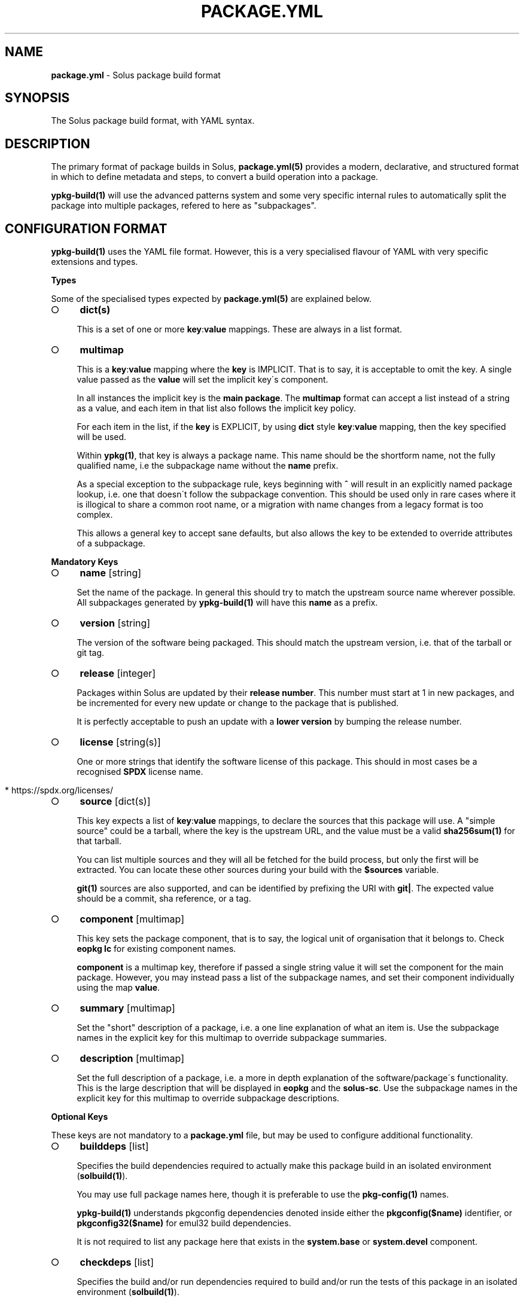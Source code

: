 .\" generated with Ronn-NG/v0.9.1
.\" http://github.com/apjanke/ronn-ng/tree/0.9.1
.TH "PACKAGE\.YML" "5" "October 2023" ""
.SH "NAME"
\fBpackage\.yml\fR \- Solus package build format
.SH "SYNOPSIS"
.nf
The Solus package build format, with YAML syntax\.
.fi
.SH "DESCRIPTION"
The primary format of package builds in Solus, \fBpackage\.yml(5)\fR provides a modern, declarative, and structured format in which to define metadata and steps, to convert a build operation into a package\.
.P
\fBypkg\-build(1)\fR will use the advanced patterns system and some very specific internal rules to automatically split the package into multiple packages, refered to here as "subpackages"\.
.SH "CONFIGURATION FORMAT"
\fBypkg\-build(1)\fR uses the YAML file format\. However, this is a very specialised flavour of YAML with very specific extensions and types\.
.P
\fBTypes\fR
.P
Some of the specialised types expected by \fBpackage\.yml(5)\fR are explained below\.
.IP "\[ci]" 4
\fBdict(s)\fR
.IP
This is a set of one or more \fBkey\fR:\fBvalue\fR mappings\. These are always in a list format\.
.IP "\[ci]" 4
\fBmultimap\fR
.IP
This is a \fBkey\fR:\fBvalue\fR mapping where the \fBkey\fR is IMPLICIT\. That is to say, it is acceptable to omit the key\. A single value passed as the \fBvalue\fR will set the implicit key\'s component\.
.IP
In all instances the implicit key is the \fBmain package\fR\. The \fBmultimap\fR format can accept a list instead of a string as a value, and each item in that list also follows the implicit key policy\.
.IP
For each item in the list, if the \fBkey\fR is EXPLICIT, by using \fBdict\fR style \fBkey\fR:\fBvalue\fR mapping, then the key specified will be used\.
.IP
Within \fBypkg(1)\fR, that key is always a package name\. This name should be the shortform name, not the fully qualified name, i\.e the subpackage name without the \fBname\fR prefix\.
.IP
As a special exception to the subpackage rule, keys beginning with \fB^\fR will result in an explicitly named package lookup, i\.e\. one that doesn\'t follow the subpackage convention\. This should be used only in rare cases where it is illogical to share a common root name, or a migration with name changes from a legacy format is too complex\.
.IP
This allows a general key to accept sane defaults, but also allows the key to be extended to override attributes of a subpackage\.
.IP "" 0
.P
\fBMandatory Keys\fR
.IP "\[ci]" 4
\fBname\fR [string]
.IP
Set the name of the package\. In general this should try to match the upstream source name wherever possible\. All subpackages generated by \fBypkg\-build(1)\fR will have this \fBname\fR as a prefix\.
.IP "\[ci]" 4
\fBversion\fR [string]
.IP
The version of the software being packaged\. This should match the upstream version, i\.e\. that of the tarball or git tag\.
.IP "\[ci]" 4
\fBrelease\fR [integer]
.IP
Packages within Solus are updated by their \fBrelease number\fR\. This number must start at 1 in new packages, and be incremented for every new update or change to the package that is published\.
.IP
It is perfectly acceptable to push an update with a \fBlower version\fR by bumping the release number\.
.IP "\[ci]" 4
\fBlicense\fR [string(s)]
.IP
One or more strings that identify the software license of this package\. This should in most cases be a recognised \fBSPDX\fR license name\.
.IP "" 4
.nf
  * https://spdx\.org/licenses/
.fi
.IP "" 0

.IP "\[ci]" 4
\fBsource\fR [dict(s)]
.IP
This key expects a list of \fBkey\fR:\fBvalue\fR mappings, to declare the sources that this package will use\. A "simple source" could be a tarball, where the key is the upstream URL, and the value must be a valid \fBsha256sum(1)\fR for that tarball\.
.IP
You can list multiple sources and they will all be fetched for the build process, but only the first will be extracted\. You can locate these other sources during your build with the \fB$sources\fR variable\.
.IP
\fBgit(1)\fR sources are also supported, and can be identified by prefixing the URI with \fBgit|\fR\. The expected value should be a commit, sha reference, or a tag\.
.IP "\[ci]" 4
\fBcomponent\fR [multimap]
.IP
This key sets the package component, that is to say, the logical unit of organisation that it belongs to\. Check \fBeopkg lc\fR for existing component names\.
.IP
\fBcomponent\fR is a multimap key, therefore if passed a single string value it will set the component for the main package\. However, you may instead pass a list of the subpackage names, and set their component individually using the map \fBvalue\fR\.
.IP "\[ci]" 4
\fBsummary\fR [multimap]
.IP
Set the "short" description of a package, i\.e\. a one line explanation of what an item is\. Use the subpackage names in the explicit key for this multimap to override subpackage summaries\.
.IP "\[ci]" 4
\fBdescription\fR [multimap]
.IP
Set the full description of a package, i\.e\. a more in depth explanation of the software/package\'s functionality\. This is the large description that will be displayed in \fBeopkg\fR and the \fBsolus\-sc\fR\. Use the subpackage names in the explicit key for this multimap to override subpackage descriptions\.
.IP "" 0
.P
\fBOptional Keys\fR
.P
These keys are not mandatory to a \fBpackage\.yml\fR file, but may be used to configure additional functionality\.
.IP "\[ci]" 4
\fBbuilddeps\fR [list]
.IP
Specifies the build dependencies required to actually make this package build in an isolated environment (\fBsolbuild(1)\fR)\.
.IP
You may use full package names here, though it is preferable to use the \fBpkg\-config(1)\fR names\.
.IP
\fBypkg\-build(1)\fR understands pkgconfig dependencies denoted inside either the \fBpkgconfig($name)\fR identifier, or \fBpkgconfig32($name)\fR for emul32 build dependencies\.
.IP
It is not required to list any package here that exists in the \fBsystem\.base\fR or \fBsystem\.devel\fR component\.
.IP "\[ci]" 4
\fBcheckdeps\fR [list]
.IP
Specifies the build and/or run dependencies required to build and/or run the tests of this package in an isolated environment (\fBsolbuild(1)\fR)\.
.IP
You may use full package names here, though it is preferable to use the \fBpkg\-config(1)\fR names\.
.IP
\fBypkg\-build(1)\fR understands pkgconfig dependencies denoted inside either the \fBpkgconfig($name)\fR identifier, or \fBpkgconfig32($name)\fR for emul32 build dependencies\.
.IP
It is not required to list any package here that exists in the \fBsystem\.base\fR or \fBsystem\.devel\fR component\.
.IP "\[ci]" 4
\fBclang\fR [boolean]
.IP
Set this key to \fByes\fR to force building this package with the \fBclang\fR compiler\. The build environment will be configured to use \fBclang\fR as the \fB$CC\fR and \fBclang++\fR as the \fB$CXX\fR variables\.
.IP
By default this key is set to \fBno\fR\.
.IP "\[ci]" 4
\fBccache\fR [boolean]
.IP
If configured correctly, \fBypkg\-build(1)\fR will automatically use \fBccache(1)\fR\. When using \fBsolbuild(1)\fR this is almost always the case\. However, there may be some cases when ccache can break the build, or is ill advised\.
.IP
Whilst the default value of this key is \fByes\fR, you can force disable the use of ccache by setting it to \fBno\fR\.
.IP "\[ci]" 4
\fBdevel\fR [boolean]
.IP
Force all built packages to belong to the \fBsystem\.devel\fR component\. This will become deprecated in future, and currently defaults to \fBno\fR\.
.IP "\[ci]" 4
\fBextract\fR [boolean]
.IP
By default, \fBypkg\-build(1)\fR will extract all sources listed in the file\. If this is undesirable, set this key to \fBno\fR to disable this automatic extraction\.
.IP "\[ci]" 4
\fBautodep\fR [boolean]
.IP
After a build has finished, \fBypkg\-build(1)\fR will automatically scan the package files to determine dependencies between the package and any of it\'s subpackages, and to external packages in the build environment\.
.IP
This is essential in most cases, as it allows packages to benefit from automatic dependencies and ensures the user always gets all of the packages needed to run this software when installing it\.
.IP
If for any reason you need to disable this functionality, i\.e\. for bootstrapping or sideloading, set this key to \fBno\fR\.
.IP "\[ci]" 4
\fBemul32\fR [boolean]
.IP
\fBypkg\-build(1)\fR can optionally build your package in a multilib configuration\. If this key is set to \fByes\fR, the buildset will double, and the first build configuration will be set up for a \fB32\-bit\fR ("emul32") build\. ypkg will automatically split off \fB\-32bit\fR and \fB\-32bit\-devel\fR subpackages in this instance, using the \fB/usr/lib32\fR library directory\. It will also add additional build dependencies automatically for 32\-bit builds\.
.IP
By default, this key is set to \fBno\fR\.
.IP "\[ci]" 4
\fBlibsplit\fR [boolean]
.IP
The default patterns include logic to split subpackages according to the library files in library directory\. It is standard practice for ypkg to split \fB*\.so\fR symlinks into the automatic \fBdevel\fR subpackage, along with other development assets such as \fBpkgconfig\fR and \fB*\.h\fR files\.
.IP
Some software packages provide \fB*\.so\fR files in the libdir that are not symlinks, or are required for "main" operation\. In this instance you can set this key to \fBno\fR to disable this pattern\.
.IP
By default, this key is set to \fByes\fR, and should only be disabled if truly required\.
.IP "\[ci]" 4
\fBrundeps\fR [multimap]
.IP
Provide a list of additional runtime dependencies for the main package\. These names should be fully qualified package names in the list, even for subpackages\.
.IP
If the EXPLICIT multimap key is set, then the runtime dependencies will be added to the subpackage instead\. Note that you can pass a list or a single string value to the EXPLICIT rundep\.
.IP "\[ci]" 4
\fBreplaces\fR [multimap]
.IP
When exported in the package index, this will indicate to the package manager that THIS package now replaces the name in the value\.
.IP
You may also set \fBreplaces\fR on subpackages using the multimap notation\. Only one value per subpackage is allowed\.
.IP "\[ci]" 4
\fBpatterns\fR [multimap]
.IP
Control package splitting and dynamically generate subpackages\. The EXPLICIT key is used to specify the new (or existing!) subpackage name\. The "pattern" is a shell compatible \fBglob(3)\fR expression\.
.IP
All files captured by this expression will then end up in that subpackage\. Each successive pattern takes priority over the one listed before it, so if your first pattern unavoidably captures files you need in ANOTHER subpackage, simply list that pattern later\.
.IP
\fBypkg\-build(1)\fR ensures that a file cannot belong to multiple packages, and that the last specified pattern, if matching, ALWAYS wins\. It is even possible to suppress generation of the main package, by pattern globbing \fB/*\fR to a subpackage\. This will not cause any breakage\.
.IP "\[ci]" 4
\fBpermanent\fR [list]
.IP
A list of patterns used to mark files as permanent\. Any file within the resulting binary packages that matches the path pattern, is marked as a permanent file\.
.IP
These files will not be removed from the filesystem when upgrading or reinstalling the package\. They will persist during standard upgrade operations\.
.IP
This should only be used in critical chain packages such as the kernel or drivers, where the domain of control is outside of the package manager, and the package is simply used as an update delivery mechanism\.
.IP "\[ci]" 4
\fBstrip\fR [boolean]
.IP
By default, this key is enabled, and as a result \fBypkg\-build(1)\fR will automatically strip files after the build has done, including \fBELF\fR libraries & binaries\.
.IP
In most cases, stripping should remain enabled\. However, there are known cases when stripping should be avoided, such as when complying with a distribution policy of binary only software, or when dealing with files that only appear to be standard ELF files\.
.IP
The Go programming language generates \fB*\.a\fR archive files that under no circumstance should be stripped, and there are likely other cases\. This key, when set to \fBno\fR, will disable any and all stripping\.
.IP "\[ci]" 4
\fBlastrip\fR [boolean]
.IP
By default, this key is enabled, and will result in \fB*\.la\fR libtool files being stripped from the build\. However in some very rare cases these files need to be preserved because they\'re not \fBtrue\fR libtool scripts which led to the creation of successful \fB\.so\fR linkage\.
.IP
If in doubt, omit this option where possible\.
.IP "\[ci]" 4
\fBmancompress\fR [boolean]
.IP
By default, this key is disabled\. Enables compression of man/info pages using gzip at the maximum compression level, to decrease the installed size of the package on disk\. Disabled by default as it generally increases the size of eopkg file(s) due to xz having a hard time compressing pre\-compressed gzip files\. Only enable when it significantly reduces the installed size of a package on disk without sacrificing eopkg size too much\.
.IP "\[ci]" 4
\fBfatfakeroot\fR [boolean]
.IP
By default, this key is disabled\. By default, fakeroot is only enabled for the "install" and "check" steps due to it\'s massive performance overhead\. Enabling, this key will enable fakeroot for all build stages\. You may want to enable this if you are experiencing strange "Permission Denied" errors in the "build" stage, or when rebuilding a reverse dependency against a package\.
.IP "\[ci]" 4
\fBdebug\fR [boolean]
.IP
By default, this key is enabled, and as a result \fBypkg\-build(1)\fR will automatically create resulting \fB\-dbginfo\fR packages where it can\.
.IP
In the majority of cases, this is the desired behaviour in full build environments, such as a build server\. However in very rare cases, this may cause problems for the package, especially if it contains binaries that have not been bootstrapped with the native toolchain\.
.IP "\[ci]" 4
\fBavx2\fR [boolean]
.IP
If set, the package will be rebuilt again with the \fBx86\-64\-v3\fR microarchitecture to enable libraries to be optimised to use newer hardware instructions such as \fBAdvanced Vector Extensions\fR\. From baseline (\fBx86\-64\fR) to v3 (\fBx86\-64\-v3\fR) it allows the compiler to use additional instructions such as, but not limited to; SSE4\.2, SSSE3, POPCNT, CMPXCHG16B, MOVBE and AVX2\.
.IP
The build will be configured to make use of the Glibc HWCaps (hardware capabilities) feature, by placing the libraries into the library directory suffix of \fBglibc\-hwcaps/x86\-64\-v3\fR i\.e\. \fB/usr/lib64/glibc\-hwcaps/x86\-64\-v3\fR\.
.IP
These libraries will be automatically loaded on the Solus installation if the hardware supports the \fBx86\-64\-v3\fR microarchitecture\.
.IP "\[ci]" 4
\fBoptimize\fR [list]
.IP
Valid keys are restricted to:
.IP "\[ci]" 4
\fBspeed\fR: Optimise this package for speed performance
.IP "\[ci]" 4
\fBsize\fR: Optimize the package build solely for size\.
.IP "\[ci]" 4
\fBno\-bind\-now\fR: Configure the package to disable certain flags, where RELRO is unsupported\.
.IP "\[ci]" 4
\fBno\-frame\-pointer\fR: Disable \fB\-fno\-omit\-frame\-pointer\fR and \fB\-mno\-omit\-leaf\-frame\-pointer\fR compiler flags
.IP "\[ci]" 4
\fBno\-symbolic\fR: Disable \fB\-Wl,\-Bsymbolic\-functions\fR linker flag
.IP "\[ci]" 4
\fBunroll\-loops\fR: Enable \fB\-funroll\-loops\fR\. Use this sparingly, only when it provides benefit\.
.IP "\[ci]" 4
\fBrunpath\fR: Enable \fB\-Wl,\-\-enable\-new\-dtags\fR to make linker use RUNPATH\'s instead of RPATH\'s\.
.IP "\[ci]" 4
\fBavx256\fR: Disables \fB\-mprefer\-vector\-width=128\fR in avx2 builds
.IP "\[ci]" 4
\fBthin\-lto\fR: Enable Thin Link Time Optimization
.IP "\[ci]" 4
\fBlto\fR: Enable Link Time Optimization
.IP "\[ci]" 4
\fBicf\-safe\fR: Enable \fB\-Wl,\-\-icf=safe\fR to utilize the safe Identical Code Folding linker optimization\.
.IP "\[ci]" 4
\fBicf\-all\fR: Enable \fB\-Wl,\-\-icf=all\fR to utilize the Identical Code Folding linker optimization\.
.IP "\[ci]" 4
\fBfunction\-sections\fR: Enables \fB\-ffunction\-sections\fR to generate a seperate ELF section for each function\. Recommended for icf with gcc\.
.IP "" 0

.IP "\[ci]" 4
\fBnetworking\fR [boolean]
.IP
When built using \fBsolbuild(1)\fR, access to the network is removed\. A new loopback device will be provided within the container\. This ensures that packages do not accidently download unverifiable content during build\.
.IP
If for any reason, networking is still required, you can set this key to \fByes\fR\. However, always evaluate whether it is avoidable first\.
.IP "\[ci]" 4
\fBenvironment\fR [unicode]
.IP
By default, this key is empty and no additional content is exported to each build step\. The \fBenvironment\fR key provides an easy method to export content such as variables to the environment for the entirety of the build (where the environment is reset between each build step)\.
.IP "" 0
.P
\fBBuild Steps\fR
.P
The build steps are text\-only data values\. \fBypkg\-build(1)\fR will interpret special "macro" values in these steps, and evaluate them in a new environment via the \fBbash(1)\fR shell\.
.IP "\[ci]" 4
\fBsetup\fR
.IP
Performed immediately after source preparation and extraction\. This is where you should look to patch your package if necessary, and perform any configuration routines (i\.e\. \fB%configure\fR)
.IP "\[ci]" 4
\fBbuild\fR
.IP
The main build step\. This is where you compile code and do long running code\. An example would be running \fB%make\fR
.IP "\[ci]" 4
\fBinstall\fR
.IP
The install step will install of the built files into the final installation directory, to be converted into a native \fB\.eopkg\fR file\. This is where your \fB%make_install\fR would happen, for example\.
.IP
Remember, this is to install inside the \fBpackage\fR\. This doesn\'t impact the package installation on another users computer\. There is no "postinstall" concept currently supported by ypkg\.
.IP "\[ci]" 4
\fBcheck\fR
.IP
Run any test suites in this step\. This is the final step in the chain, and allows you to verify what you just built\. This is a good place to run \fB%make check\fR
.IP "\[ci]" 4
\fBprofile\fR
.IP
If this step is present, then each build set that is enabled (native, \fBemul32\fR), will gain a series of new steps\. The build will be configured for profile guided optimisation, and this step will be used to execute the PGO workload\.
.IP
In essence the workflow looks like this:
.IP "" 4
.nf
  \- `setup` as PGO
  \- `build` as PGO
  \- `profile` as PGO
  \- Clean happens here\.
  \- `setup` to use PGO data
  \- `build` to use PGO data
  \- `install`
  \- `check`
.fi
.IP "" 0
.IP
The compiler flags will be modifed automatically during each step to make PGO integration seamless\. For an real world case on how this helps, check out:
.IP "\[ci]" 4
https://clearlinux\.org/blogs/profile\-guided\-optimization\-mariadb\-benchmarks
.IP "" 0

.IP "" 0
.P
\fBMacros\fR
.P
ypkg supports a wide range of macros for easier package building\. They evolve often and quickly, so you should always refer to the main \fBpackage\.yml\fR documentation:
.IP "\[ci]" 4
https://getsol\.us/articles/packaging/package\.yml/en/#actionable\-macros
.IP "\[ci]" 4
https://getsol\.us/articles/packaging/package\.yml/en/#variable\-macros
.IP "" 0
.P
It may also be beneficial to study the \fBrc\.yml\fR file defining the build macros:
.IP "\[ci]" 4
https://github\.com/getsolus/ypkg/blob/master/ypkg2/rc\.yml
.IP "" 0
.SH "EXAMPLES"
\fBA Complete package\fR
.IP "" 4
.nf
name       : nano
version    : 2\.7\.1
release    : 63
source     :
    \- https://www\.nano\-editor\.org/dist/v2\.7/nano\-2\.7\.1\.tar\.xz : df5cbe69831d7394c0a32fb27373ab313335ea4dc586d6f4be4081eb1de857cd
license    :
    \- GPL\-3\.0
summary    : Small, friendly text editor inspired by Pico
component  : editor
description: |
    GNU nano is an easy\-to\-use text editor originally designed as a
    replacement for Pico, the ncurses\-based editor from the non\-free
    mailer package Pine (itself now available under the Apache License
    as Alpine)\.
setup      : |
    %configure \-\-enable\-utf8 \-\-docdir=/usr/share/doc/nano
build      : |
    %make
install    : |
    %make_install
.fi
.IP "" 0
.P
\fBGit sources\fR
.IP "" 4
.nf
source     :
    \- git|https://github\.com/getsolus/ypkg\.git : v17\.0
.fi
.IP "" 0
.P
\fBMultimap examples\fR
.IP "" 4
.nf
# Set the component for the main package to `system\.base`
component: system\.base

# Also setting the main component to `system\.base`
component:
    \- system\.base

# Set the component of the main package to system\.base, but set the
# component for subpackage `devel` to `programming\.devel`
component:
    \- system\.base
    \- devel: programming\.devel

# Rundeps multimap
rundeps:
    \- somepkg
    \- devel: somepkg2

# Rundeps, list as explicit key\'s value
rundeps:
    \- somepkg
    \- devel:
        \- somepkg
        \- somepkg2
.fi
.IP "" 0
.P
\fBBuild dependencies examples\fR
.IP "" 4
.nf
# Build dependencies, in various flavours:
builddeps:
    \- glibc\-32bit\-devel
    \- pkgconfig(gtk+\-3\.0)
    \- pkgconfig32(zlib)
.fi
.IP "" 0
.SH "COPYRIGHT"
.IP "\[ci]" 4
Copyright \(co 2016\-2020 Solus Project
.IP "" 0
.P
Released under the terms of the CC\-BY\-SA\-3\.0 license
.SH "SEE ALSO"
\fBsolbuild(1)\fR, \fBypkg(1)\fR \fBypkg\-build(1)\fR, \fBypkg\-install\-deps(1)\fR
.IP "\[ci]" 4
https://getsol\.us/articles/packaging/package\.yml/en/
.IP "\[ci]" 4
https://github\.com/getsolus/ypkg
.IP "\[ci]" 4
https://getsol\.us/articles/packaging
.IP "\[ci]" 4
https://spdx\.org/licenses/
.IP "\[ci]" 4
https://en\.wikipedia\.org/wiki/Advanced_Vector_Extensions
.IP "\[ci]" 4
https://en\.wikipedia\.org/wiki/Profile\-guided_optimization
.IP "" 0
.SH "NOTES"
Creative Commons Attribution\-ShareAlike 3\.0 Unported
.IP "\[ci]" 4
http://creativecommons\.org/licenses/by\-sa/3\.0/
.IP "" 0

